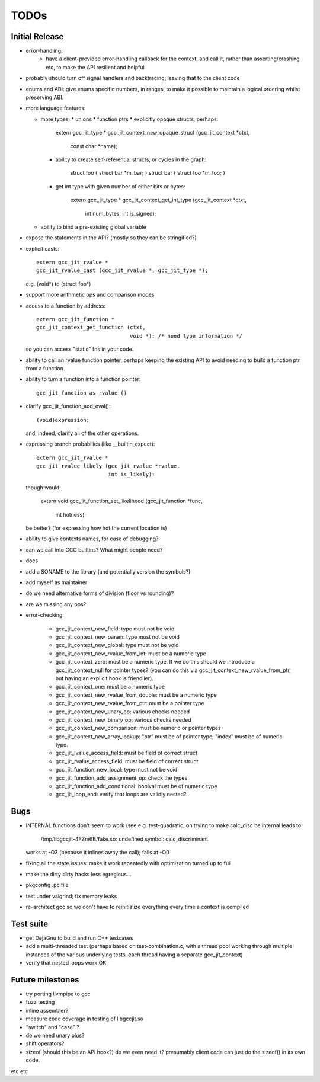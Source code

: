 TODOs
-----

Initial Release
===============
* error-handling:
    * have a client-provided error-handling callback for the context, and
      call it, rather than asserting/crashing etc, to make the API resilient and helpful

* probably should turn off signal handlers and backtracing, leaving that to
  the client code

* enums and ABI: give enums specific numbers, in ranges, to make it
  possible to maintain a logical ordering whilst preserving ABI.

* more language features:

  * more types:
    * unions
    * function ptrs
    * explicitly opaque structs, perhaps:

        extern gcc_jit_type *
        gcc_jit_context_new_opaque_struct (gcc_jit_context *ctxt,
                                           const char *name);

    * ability to create self-referential structs, or cycles in the graph:

         struct foo { struct bar *m_bar; }
         struct bar { struct foo *m_foo; }

    * get int type with given number of either bits or bytes:

        extern gcc_jit_type *
        gcc_jit_context_get_int_type (gcc_jit_context *ctxt,
                                      int num_bytes,
                                      int is_signed);

  * ability to bind a pre-existing global variable

* expose the statements in the API? (mostly so they can be stringified?)

* explicit casts::

    extern gcc_jit_rvalue *
    gcc_jit_rvalue_cast (gcc_jit_rvalue *, gcc_jit_type *);

  e.g. (void*) to (struct foo*)

* support more arithmetic ops and comparison modes

* access to a function by address::

    extern gcc_jit_function *
    gcc_jit_context_get_function (ctxt,
                                  void *); /* need type information */

  so you can access "static" fns in your code.

* ability to call an rvalue function pointer, perhaps keeping the
  existing API to avoid needing to build a function ptr from a
  function.

* ability to turn a function into a function pointer::

    gcc_jit_function_as_rvalue ()

* clarify gcc_jit_function_add_eval()::

    (void)expression;

  and, indeed, clarify all of the other operations.

* expressing branch probabilies (like __builtin_expect)::

    extern gcc_jit_rvalue *
    gcc_jit_rvalue_likely (gcc_jit_rvalue *rvalue,
                           int is_likely);

  though would:

    extern void
    gcc_jit_function_set_likelihood (gcc_jit_function *func,
                                     int hotness);

  be better?  (for expressing how hot the current location is)

* ability to give contexts names, for ease of debugging?

* can we call into GCC builtins?  What might people need?

* docs

* add a SONAME to the library (and potentially version the symbols?)

* add myself as maintainer

* do we need alternative forms of division (floor vs rounding)?

* are we missing any ops?

* error-checking:

    * gcc_jit_context_new_field: type must not be void

    * gcc_jit_context_new_param: type must not be void

    * gcc_jit_context_new_global: type must not be void

    * gcc_jit_context_new_rvalue_from_int: must be a numeric type

    * gcc_jit_context_zero: must be a numeric type.  If we do this should
      we introduce a gcc_jit_context_null for pointer types?  (you can do
      this via gcc_jit_context_new_rvalue_from_ptr, but having an explicit
      hook is friendlier).

    * gcc_jit_context_one: must be a numeric type

    * gcc_jit_context_new_rvalue_from_double: must be a numeric type

    * gcc_jit_context_new_rvalue_from_ptr: must be a pointer type

    * gcc_jit_context_new_unary_op: various checks needed

    * gcc_jit_context_new_binary_op: various checks needed

    * gcc_jit_context_new_comparison: must be numeric or pointer types

    * gcc_jit_context_new_array_lookup: "ptr" must be of pointer type;
      "index" must be of numeric type.

    * gcc_jit_lvalue_access_field: must be field of correct struct

    * gcc_jit_rvalue_access_field: must be field of correct struct

    * gcc_jit_function_new_local: type must not be void

    * gcc_jit_function_add_assignment_op: check the types

    * gcc_jit_function_add_conditional: boolval must be of numeric type

    * gcc_jit_loop_end: verify that loops are validly nested?

Bugs
====
* INTERNAL functions don't seem to work (see e.g. test-quadratic, on trying
  to make calc_disc be internal leads to:
        /tmp/libgccjit-4FZm6B/fake.so: undefined symbol: calc_discriminant
  works at -O3 (because it inlines away the call); fails at -O0

* fixing all the state issues: make it work repeatedly with optimization
  turned up to full.

* make the dirty dirty hacks less egregious...

* pkgconfig .pc file

* test under valgrind; fix memory leaks

* re-architect gcc so we don't have to reinitialize everything every time
  a context is compiled

Test suite
==========
* get DejaGnu to build and run C++ testcases

* add a multi-threaded test (perhaps based on test-combination.c, with a
  thread pool working through multiple instances of the various underlying
  tests, each thread having a separate gcc_jit_context)

* verify that nested loops work OK

Future milestones
=================
* try porting llvmpipe to gcc

* fuzz testing

* inline assembler?

* measure code coverage in testing of libgccjit.so

* "switch" and "case" ?

* do we need unary plus?
* shift operators?
* sizeof (should this be an API hook?)  do we even need it? presumably
  client code can just do the sizeof() in its own code.

etc etc

